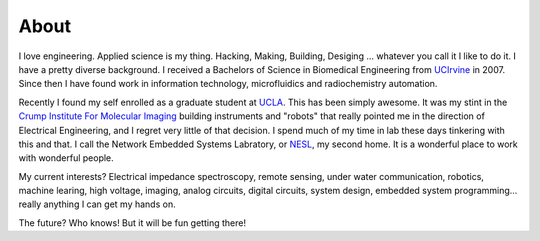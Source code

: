 About
=====

I love engineering.  Applied science is my thing. Hacking, Making, Building, Desiging ... whatever you call it I like to do it.  I have a pretty diverse background.  I received a Bachelors of Science in Biomedical Engineering from `UCIrvine <http://www.uci.edu>`_ in 2007.  Since then I have found work in information technology, microfluidics and radiochemistry automation.

Recently I found my self enrolled as a graduate student at `UCLA <http://www.ucla.edu>`_. This has been simply awesome. It was my stint in the `Crump Institute For Molecular Imaging <http://www.crump.ucla.edu/>`_ building instruments and "robots" that really pointed me in the direction of Electrical Engineering, and I regret very little of that decision. I spend much of my time in lab these days tinkering with this and that.  I call the Network Embedded Systems Labratory, or `NESL <http://nesl.ee.ucla.edu>`_, my second home.  It is a wonderful place to work with wonderful people.

My current interests? Electrical impedance spectroscopy, remote sensing, under water communication, robotics, machine learing, high voltage, imaging, analog circuits, digital circuits, system design, embedded system programming... really anything I can get my hands on.

The future? Who knows! But it will be fun getting there!
